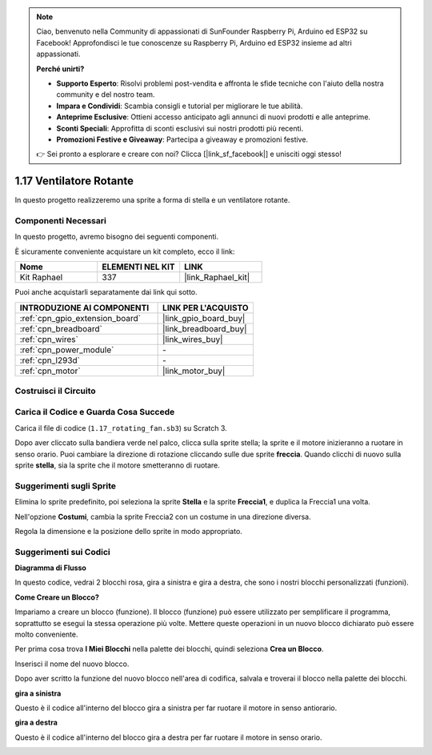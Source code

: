 .. note::

    Ciao, benvenuto nella Community di appassionati di SunFounder Raspberry Pi, Arduino ed ESP32 su Facebook! Approfondisci le tue conoscenze su Raspberry Pi, Arduino ed ESP32 insieme ad altri appassionati.

    **Perché unirti?**

    - **Supporto Esperto**: Risolvi problemi post-vendita e affronta le sfide tecniche con l'aiuto della nostra community e del nostro team.
    - **Impara e Condividi**: Scambia consigli e tutorial per migliorare le tue abilità.
    - **Anteprime Esclusive**: Ottieni accesso anticipato agli annunci di nuovi prodotti e alle anteprime.
    - **Sconti Speciali**: Approfitta di sconti esclusivi sui nostri prodotti più recenti.
    - **Promozioni Festive e Giveaway**: Partecipa a giveaway e promozioni festive.

    👉 Sei pronto a esplorare e creare con noi? Clicca [|link_sf_facebook|] e unisciti oggi stesso!

.. _1.17_scratch:

1.17 Ventilatore Rotante
========================

In questo progetto realizzeremo una sprite a forma di stella e un ventilatore rotante.

.. image:: img/1.17_header.png

Componenti Necessari
---------------------

In questo progetto, avremo bisogno dei seguenti componenti.

.. image:: img/1.17_list.png

È sicuramente conveniente acquistare un kit completo, ecco il link:

.. list-table::
    :widths: 20 20 20
    :header-rows: 1

    *   - Nome
        - ELEMENTI NEL KIT
        - LINK
    *   - Kit Raphael
        - 337
        - |link_Raphael_kit|

Puoi anche acquistarli separatamente dai link qui sotto.

.. list-table::
    :widths: 30 20
    :header-rows: 1

    *   - INTRODUZIONE AI COMPONENTI
        - LINK PER L'ACQUISTO

    *   - :ref:`cpn_gpio_extension_board`
        - |link_gpio_board_buy|
    *   - :ref:`cpn_breadboard`
        - |link_breadboard_buy|
    *   - :ref:`cpn_wires`
        - |link_wires_buy|
    *   - :ref:`cpn_power_module`
        - \-
    *   - :ref:`cpn_l293d`
        - \-
    *   - :ref:`cpn_motor`
        - |link_motor_buy|

Costruisci il Circuito
-------------------------

.. image:: img/1.17_image117.png

Carica il Codice e Guarda Cosa Succede
-----------------------------------------

Carica il file di codice (``1.17_rotating_fan.sb3``) su Scratch 3.

Dopo aver cliccato sulla bandiera verde nel palco, clicca sulla sprite stella; la sprite e il motore inizieranno a ruotare in senso orario. Puoi cambiare la direzione di rotazione cliccando sulle due sprite **freccia**. Quando clicchi di nuovo sulla sprite **stella**, sia la sprite che il motore smetteranno di ruotare.

Suggerimenti sugli Sprite
-----------------------------

Elimina lo sprite predefinito, poi seleziona la sprite **Stella** e la sprite **Freccia1**, e duplica la Freccia1 una volta.

.. image:: img/1.17_motor1.png

Nell'opzione **Costumi**, cambia la sprite Freccia2 con un costume in una direzione diversa.

.. image:: img/1.17_motor2.png

Regola la dimensione e la posizione dello sprite in modo appropriato.

.. image:: img/1.17_motor3.png


Suggerimenti sui Codici
------------------------

**Diagramma di Flusso**

.. image:: img/1.17_scratch.png

In questo codice, vedrai 2 blocchi rosa, gira a sinistra e gira a destra, che sono i nostri blocchi personalizzati (funzioni).

.. image:: img/1.17_new_block.png

**Come Creare un Blocco?**

Impariamo a creare un blocco (funzione). Il blocco (funzione) può essere utilizzato per semplificare il programma, soprattutto se esegui la stessa operazione più volte. Mettere queste operazioni in un nuovo blocco dichiarato può essere molto conveniente.

Per prima cosa trova **I Miei Blocchi** nella palette dei blocchi, quindi seleziona **Crea un Blocco**.

.. image:: img/1.17_motor4.png

Inserisci il nome del nuovo blocco.

.. image:: img/1.17_motor5.png

Dopo aver scritto la funzione del nuovo blocco nell'area di codifica, salvala e troverai il blocco nella palette dei blocchi.

.. image:: img/1.17_motor6.png

**gira a sinistra**

Questo è il codice all'interno del blocco gira a sinistra per far ruotare il motore in senso antiorario.

.. image:: img/1.17_motor12.png
  :width: 400

**gira a destra**

Questo è il codice all'interno del blocco gira a destra per far ruotare il motore in senso orario.

.. image:: img/1.17_motor11.png
  :width: 400

